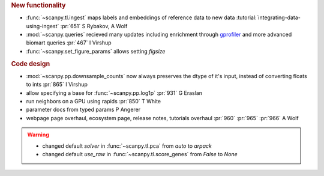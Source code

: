 .. role:: small
.. role:: smaller


.. rubric:: New functionality

- :func:`~scanpy.tl.ingest` maps labels and embeddings of reference data to new data :tutorial:`integrating-data-using-ingest` :pr:`651` :smaller:`S Rybakov, A Wolf`
- :mod:`~scanpy.queries` recieved many updates including enrichment through gprofiler_ and more advanced biomart queries :pr:`467` :smaller:`I Virshup`
- :func:`~scanpy.set_figure_params` allows setting `figsize`

.. _gprofiler: https://biit.cs.ut.ee/gprofiler/

.. rubric:: Code design

- :mod:`~scanpy.pp.downsample_counts` now always preserves the dtype of it's input, instead of converting floats to ints :pr:`865` :smaller:`I Virshup`
- allow specifying a base for :func:`~scanpy.pp.log1p` :pr:`931` :smaller:`G Eraslan`
- run neighbors on a GPU using rapids :pr:`850` :smaller:`T White`
- parameter docs from typed params :smaller:`P Angerer`
- webpage page overhaul, ecosystem page, release notes, tutorials overhaul :pr:`960` :pr:`965` :pr:`966` :smaller:`A Wolf`

.. warning::

   * changed default `solver` in :func:`~scanpy.tl.pca` from `auto` to `arpack`
   * changed default `use_raw` in :func:`~scanpy.tl.score_genes` from `False` to `None`
